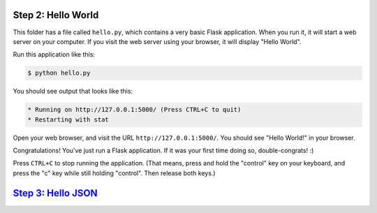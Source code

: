 Step 2: Hello World
===================

This folder has a file called ``hello.py``, which contains a very basic
Flask application. When you run it, it will start a web server on your
computer. If you visit the web server using your browser, it will display
"Hello World".

Run this application like this:

.. code-block:: bash

    $ python hello.py

You should see output that looks like this:

.. code-block::

    * Running on http://127.0.0.1:5000/ (Press CTRL+C to quit)
    * Restarting with stat

Open your web browser, and visit the URL ``http://127.0.0.1:5000/``. You should
see "Hello World!" in your browser.

Congratulations! You've just run a Flask application. If it was your first
time doing so, double-congrats! :)

Press ``CTRL+C`` to stop running the application. (That means, press and hold
the "control" key on your keyboard, and press the "c" key while still holding
"control". Then release both keys.)

`Step 3: Hello JSON <https://github.com/singingwolfboy/build-a-flask-api/tree/master/step03>`_
=====================
